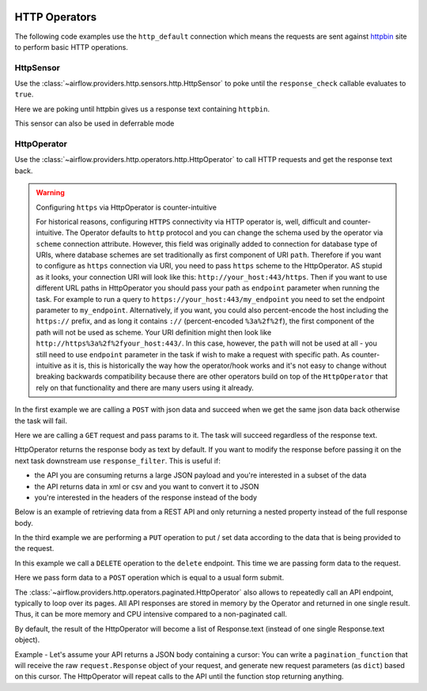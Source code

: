 
 .. Licensed to the Apache Software Foundation (ASF) under one
    or more contributor license agreements.  See the NOTICE file
    distributed with this work for additional information
    regarding copyright ownership.  The ASF licenses this file
    to you under the Apache License, Version 2.0 (the
    "License"); you may not use this file except in compliance
    with the License.  You may obtain a copy of the License at

 ..   http://www.apache.org/licenses/LICENSE-2.0

 .. Unless required by applicable law or agreed to in writing,
    software distributed under the License is distributed on an
    "AS IS" BASIS, WITHOUT WARRANTIES OR CONDITIONS OF ANY
    KIND, either express or implied.  See the License for the
    specific language governing permissions and limitations
    under the License.

HTTP Operators
==============

The following code examples use the ``http_default`` connection which means the requests are sent against
`httpbin <https://www.httpbin.org/>`__ site to perform basic HTTP operations.

.. _howto/operator:HttpSensor:

HttpSensor
----------

Use the :class:`~airflow.providers.http.sensors.http.HttpSensor` to poke until the ``response_check`` callable evaluates
to ``true``.

Here we are poking until httpbin gives us a response text containing ``httpbin``.

.. exampleinclude:: /../../providers/tests/system/http/example_http.py
    :language: python
    :start-after: [START howto_operator_http_http_sensor_check]
    :end-before: [END howto_operator_http_http_sensor_check]

This sensor can also be used in deferrable mode

.. exampleinclude:: /../../providers/tests/system/http/example_http.py
    :language: python
    :start-after: [START howto_operator_http_http_sensor_check_deferrable]
    :end-before: [END howto_operator_http_http_sensor_check_deferrable]

.. _howto/operator:HttpOperator:

HttpOperator
------------

Use the :class:`~airflow.providers.http.operators.http.HttpOperator` to call HTTP requests and get
the response text back.

.. warning:: Configuring ``https`` via HttpOperator is counter-intuitive

   For historical reasons, configuring ``HTTPS`` connectivity via HTTP operator is, well, difficult and
   counter-intuitive. The Operator defaults to ``http`` protocol and you can change the schema used by the
   operator via ``scheme`` connection attribute. However, this field was originally added to connection for
   database type of URIs, where database schemes are set traditionally as first component of URI ``path``.
   Therefore if you want to configure as ``https`` connection via URI, you need to pass ``https`` scheme
   to the HttpOperator. AS stupid as it looks, your connection URI will look like this:
   ``http://your_host:443/https``. Then if you want to use different URL paths in HttpOperator
   you should pass your path as ``endpoint`` parameter when running the task. For example to run a query to
   ``https://your_host:443/my_endpoint`` you need to set the endpoint parameter to ``my_endpoint``.
   Alternatively, if you want, you could also percent-encode the host including the ``https://`` prefix,
   and as long it contains ``://`` (percent-encoded ``%3a%2f%2f``), the first component of the path will
   not be used as scheme. Your URI definition might then look like ``http://https%3a%2f%2fyour_host:443/``.
   In this case, however, the ``path`` will not be used at all - you still need to use ``endpoint``
   parameter in the task if wish to make a request with specific path. As counter-intuitive as it is, this
   is historically the way how the operator/hook works and it's not easy to change without breaking
   backwards compatibility because there are other operators build on top of the ``HttpOperator`` that
   rely on that functionality and there are many users using it already.


In the first example we are calling a ``POST`` with json data and succeed when we get the same json data back
otherwise the task will fail.

.. exampleinclude:: /../../providers/tests/system/http/example_http.py
    :language: python
    :start-after: [START howto_operator_http_task_post_op]
    :end-before: [END howto_operator_http_task_post_op]

Here we are calling a ``GET`` request and pass params to it. The task will succeed regardless of the response text.

.. exampleinclude:: /../../providers/tests/system/http/example_http.py
    :language: python
    :start-after: [START howto_operator_http_task_get_op]
    :end-before: [END howto_operator_http_task_get_op]

HttpOperator returns the response body as text by default. If you want to modify the response before passing
it on the next task downstream use ``response_filter``. This is useful if:

- the API you are consuming returns a large JSON payload and you're interested in a subset of the data
- the API returns data in xml or csv and you want to convert it to JSON
- you're interested in the headers of the response instead of the body

Below is an example of retrieving data from a REST API and only returning a nested property instead of the full
response body.

.. exampleinclude:: /../../providers/tests/system/http/example_http.py
    :language: python
    :start-after: [START howto_operator_http_task_get_op_response_filter]
    :end-before: [END howto_operator_http_task_get_op_response_filter]

In the third example we are performing a ``PUT`` operation to put / set data according to the data that is being
provided to the request.

.. exampleinclude:: /../../providers/tests/system/http/example_http.py
    :language: python
    :start-after: [START howto_operator_http_task_put_op]
    :end-before: [END howto_operator_http_task_put_op]

In this example we call a ``DELETE`` operation to the ``delete`` endpoint. This time we are passing form data to the
request.

.. exampleinclude:: /../../providers/tests/system/http/example_http.py
    :language: python
    :start-after: [START howto_operator_http_task_del_op]
    :end-before: [END howto_operator_http_task_del_op]

Here we pass form data to a ``POST`` operation which is equal to a usual form submit.

.. exampleinclude:: /../../providers/tests/system/http/example_http.py
    :language: python
    :start-after: [START howto_operator_http_task_post_op_formenc]
    :end-before: [END howto_operator_http_task_post_op_formenc]



The :class:`~airflow.providers.http.operators.paginated.HttpOperator` also allows to repeatedly call an API
endpoint, typically to loop over its pages. All API responses are stored in memory by the Operator and returned
in one single result. Thus, it can be more memory and CPU intensive compared to a non-paginated call.

By default, the result of the HttpOperator will become a list of Response.text (instead of one single
Response.text object).

Example - Let's assume your API returns a JSON body containing a cursor:
You can write a ``pagination_function`` that will receive the raw ``request.Response`` object of your request, and
generate new request parameters (as ``dict``) based on this cursor. The HttpOperator will repeat calls to the
API until the function stop returning anything.

.. exampleinclude:: /../../providers/tests/system/http/example_http.py
    :language: python
    :start-after: [START howto_operator_http_pagination_function]
    :end-before: [END howto_operator_http_pagination_function]
